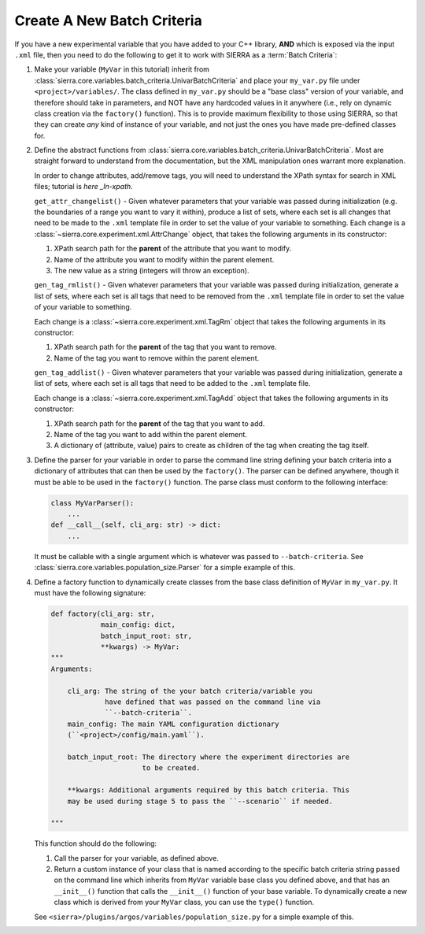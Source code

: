 .. _ln-sierra-tutorials-project-new-bc:

===========================
Create A New Batch Criteria
===========================

If you have a new experimental variable that you have added to your C++ library,
**AND** which is exposed via the input ``.xml`` file, then you need to do the
following to get it to work with SIERRA as a :term:`Batch Criteria`:

#. Make your variable (``MyVar`` in this tutorial) inherit from
   :class:`sierra.core.variables.batch_criteria.UnivarBatchCriteria` and place
   your ``my_var.py`` file under ``<project>/variables/``. The class defined in
   ``my_var.py`` should be a "base class" version of your variable, and
   therefore should take in parameters, and NOT have any hardcoded values in it
   anywhere (i.e., rely on dynamic class creation via the ``factory()``
   function). This is to provide maximum flexibility to those using SIERRA, so
   that they can create `any` kind of instance of your variable, and not just
   the ones you have made pre-defined classes for.

#. Define the abstract functions from
   :class:`sierra.core.variables.batch_criteria.UnivarBatchCriteria`. Most are
   straight forward to understand from the documentation, but the XML
   manipulation ones warrant more explanation.

   .. _ln-xpath: https://docs.python.org/2/library/xml.etree.elementtree.html

   In order to change attributes, add/remove tags, you will need to understand
   the XPath syntax for search in XML files; tutorial is `here _ln-xpath`.

   ``get_attr_changelist()`` - Given whatever parameters that your variable was
   passed during initialization (e.g. the boundaries of a range you want to vary
   it within), produce a list of sets, where each set is all changes that need
   to be made to the ``.xml`` template file in order to set the value of your
   variable to something. Each change is a
   :class:`~sierra.core.experiment.xml.AttrChange` object, that takes the
   following arguments in its constructor:

   #. XPath search path for the **parent** of the attribute that you want to
      modify.

   #. Name of the attribute you want to modify within the parent element.

   #. The new value as a string (integers will throw an exception).

   ``gen_tag_rmlist()`` - Given whatever parameters that your variable was
   passed during initialization, generate a list of sets, where each set is all
   tags that need to be removed from the ``.xml`` template file in order to
   set the value of your variable to something.

   Each change is a :class:`~sierra.core.experiment.xml.TagRm` object that
   takes the following arguments in its constructor:

   #. XPath search path for the **parent** of the tag that you want to
      remove.

   #. Name of the tag you want to remove within the parent element.

   ``gen_tag_addlist()`` - Given whatever parameters that your variable was
   passed during initialization, generate a list of sets, where each set is all
   tags that need to be added to the ``.xml`` template file.

   Each change is a :class:`~sierra.core.experiment.xml.TagAdd` object that
   takes the following arguments in its constructor:

   #. XPath search path for the **parent** of the tag that you want to
      add.

   #. Name of the tag you want to add within the parent element.

   #. A dictionary of (attribute, value) pairs to create as children of the
      tag when creating the tag itself.

#. Define the parser for your variable in order to parse the command line string
   defining your batch criteria into a dictionary of attributes that can then be
   used by the ``factory()``. The parser can be defined anywhere, though it must
   be able to be used in the ``factory()`` function. The parse class must
   conform to the following interface:

   .. code-block:: python

      class MyVarParser():
          ...
      def __call__(self, cli_arg: str) -> dict:
          ...

   It must be callable with a single argument which is whatever was passed to
   ``--batch-criteria``. See
   :class:`sierra.core.variables.population_size.Parser` for a simple example of
   this.

#. Define a factory function to dynamically create classes from the base class
   definition of ``MyVar`` in ``my_var.py``. It must have the following
   signature:

   .. code-block:: python

      def factory(cli_arg: str,
                  main_config: dict,
                  batch_input_root: str,
                  **kwargs) -> MyVar:
      """
      Arguments:

          cli_arg: The string of the your batch criteria/variable you
                   have defined that was passed on the command line via
                   ``--batch-criteria``.
          main_config: The main YAML configuration dictionary
          (``<project>/config/main.yaml``).

          batch_input_root: The directory where the experiment directories are
                            to be created.

          **kwargs: Additional arguments required by this batch criteria. This
          may be used during stage 5 to pass the ``--scenario`` if needed.

      """

   This function should do the following:

   #. Call the parser for your variable, as defined above.

   #. Return a custom instance of your class that is named according to the
      specific batch criteria string passed on the command line which inherits
      from ``MyVar`` variable base class you defined above, and that has an
      ``__init__()`` function that calls the ``__init__()`` function of your
      base variable. To dynamically create a new class which is derived from
      your ``MyVar`` class, you can use the ``type()`` function.

   See ``<sierra>/plugins/argos/variables/population_size.py`` for a simple
   example of this.
